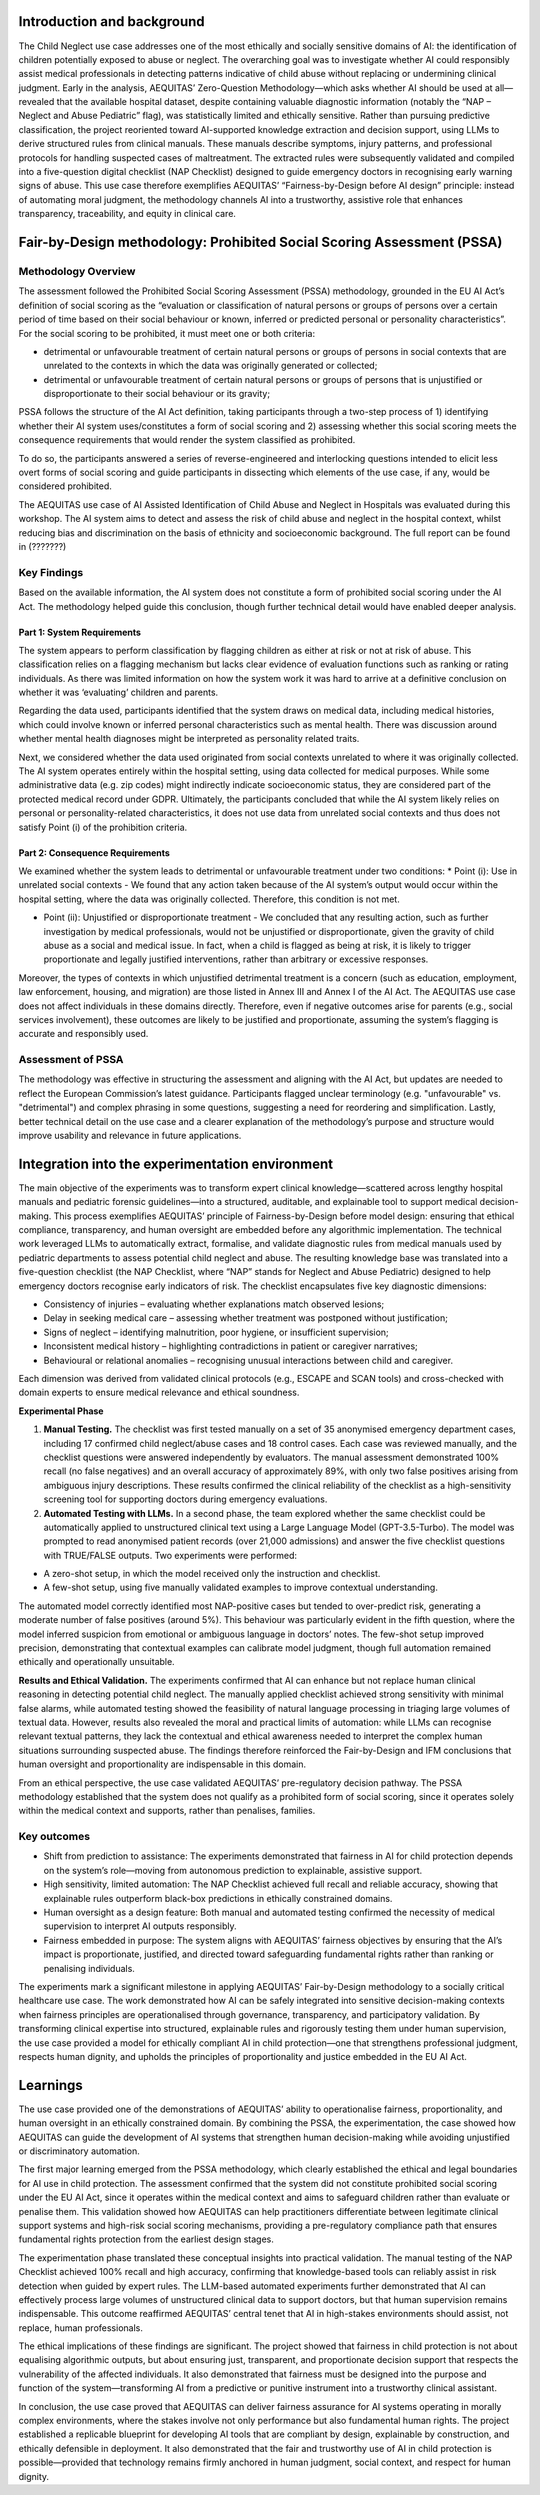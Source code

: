 .. _s1-context:

Introduction and background
---------------------------
The Child Neglect use case addresses one of the most ethically and socially sensitive domains of AI: the identification of children potentially exposed to abuse or neglect. The overarching goal was to investigate whether AI could responsibly assist medical professionals in detecting patterns indicative of child abuse without replacing or undermining clinical judgment. Early in the analysis, AEQUITAS’ Zero-Question Methodology—which asks whether AI should be used at all—revealed that the available hospital dataset, despite containing valuable diagnostic information (notably the “NAP – Neglect and Abuse Pediatric” flag), was statistically limited and ethically sensitive. Rather than pursuing predictive classification, the project reoriented toward AI-supported knowledge extraction and decision support, using LLMs to derive structured rules from clinical manuals. These manuals describe symptoms, injury patterns, and professional protocols for handling suspected cases of maltreatment. The extracted rules were subsequently validated and compiled into a five-question digital checklist (NAP Checklist) designed to guide emergency doctors in recognising early warning signs of abuse. This use case therefore exemplifies AEQUITAS’ “Fairness-by-Design before AI design” principle: instead of automating moral judgment, the methodology channels AI into a trustworthy, assistive role that enhances transparency, traceability, and equity in clinical care. 

Fair-by-Design methodology: Prohibited Social Scoring Assessment (PSSA)
-----------------------------------------------------------------------

Methodology Overview
~~~~~~~~~~~~~~~~~~~~
The assessment followed the Prohibited Social Scoring Assessment (PSSA) methodology, grounded in the EU AI Act’s definition of social scoring as the “evaluation or classification of natural persons or groups of persons over a certain period of time based on their social behaviour or known, inferred or predicted personal or personality characteristics”. For the social scoring to be prohibited, it must meet one or both criteria:  

* detrimental or unfavourable treatment of certain natural persons or groups of persons in social contexts that are unrelated to the contexts in which the data was originally generated or collected;  

* detrimental or unfavourable treatment of certain natural persons or groups of persons that is unjustified or disproportionate to their social behaviour or its gravity;  

PSSA follows the structure of the AI Act definition, taking participants through a two-step process of 1) identifying whether their AI system uses/constitutes a form of social scoring and 2) assessing whether this social scoring meets the consequence requirements that would render the system classified as prohibited.  

To do so, the participants answered a series of reverse-engineered and interlocking questions intended to elicit less overt forms of social scoring and guide participants in dissecting which elements of the use case, if any, would be considered prohibited.   

The AEQUITAS use case of AI Assisted Identification of Child Abuse and Neglect in Hospitals was evaluated during this workshop. The AI system aims to detect and assess the risk of child abuse and neglect in the hospital context, whilst reducing bias and discrimination on the basis of ethnicity and socioeconomic background. The full report can be found in  (???????)

Key Findings
~~~~~~~~~~~~
Based on the available information, the AI system does not constitute a form of prohibited social scoring under the AI Act. The methodology helped guide this conclusion, though further technical detail would have enabled deeper analysis. 

Part 1: System Requirements 
^^^^^^^^^^^^^^^^^^^^^^^^^^^
The system appears to perform classification by flagging children as either at risk or not at risk of abuse. This classification relies on a flagging mechanism but lacks clear evidence of evaluation functions such as ranking or rating individuals. As there was limited information on how the system work it was hard to arrive at a definitive conclusion on whether it was ‘evaluating’ children and parents.  

Regarding the data used, participants identified that the system draws on medical data, including medical histories, which could involve known or inferred personal characteristics such as mental health. There was discussion around whether mental health diagnoses might be interpreted as personality related traits.  

Next, we considered whether the data used originated from social contexts unrelated to where it was originally collected. The AI system operates entirely within the hospital setting, using data collected for medical purposes. While some administrative data (e.g. zip codes) might indirectly indicate socioeconomic status, they are considered part of the protected medical record under GDPR. Ultimately, the participants concluded that while the AI system likely relies on personal or personality-related characteristics, it does not use data from unrelated social contexts and thus does not satisfy Point (i) of the prohibition criteria. 

Part 2: Consequence Requirements 
^^^^^^^^^^^^^^^^^^^^^^^^^^^^^^^^
We examined whether the system leads to detrimental or unfavourable treatment under two conditions: 
* Point (i): Use in unrelated social contexts - We found that any action taken because of the AI system’s output would occur within the hospital setting, where the data was originally collected. Therefore, this condition is not met.  

* Point (ii): Unjustified or disproportionate treatment - We concluded that any resulting action, such as further investigation by medical professionals, would not be unjustified or disproportionate, given the gravity of child abuse as a social and medical issue. In fact, when a child is flagged as being at risk, it is likely to trigger proportionate and legally justified interventions, rather than arbitrary or excessive responses. 

Moreover, the types of contexts in which unjustified detrimental treatment is a concern (such as education, employment, law enforcement, housing, and migration) are those listed in Annex III and Annex I of the AI Act. The AEQUITAS use case does not affect individuals in these domains directly. Therefore, even if negative outcomes arise for parents (e.g., social services involvement), these outcomes are likely to be justified and proportionate, assuming the system’s flagging is accurate and responsibly used. 

Assessment of PSSA 
~~~~~~~~~~~~~~~~~~
The methodology was effective in structuring the assessment and aligning with the AI Act, but updates are needed to reflect the European Commission’s latest guidance. Participants flagged unclear terminology (e.g. "unfavourable" vs. "detrimental") and complex phrasing in some questions, suggesting a need for reordering and simplification. Lastly, better technical detail on the use case and a clearer explanation of the methodology’s purpose and structure would improve usability and relevance in future applications. 

Integration into the experimentation environment
------------------------------------------------

The main objective of the experiments was to transform expert clinical knowledge—scattered across lengthy hospital manuals and pediatric forensic guidelines—into a structured, auditable, and explainable tool to support medical decision-making. This process exemplifies AEQUITAS’ principle of Fairness-by-Design before model design: ensuring that ethical compliance, transparency, and human oversight are embedded before any algorithmic implementation. The technical work leveraged LLMs to automatically extract, formalise, and validate diagnostic rules from medical manuals used by pediatric departments to assess potential child neglect and abuse. The resulting knowledge base was translated into a five-question checklist (the NAP Checklist, where “NAP” stands for Neglect and Abuse Pediatric) designed to help emergency doctors recognise early indicators of risk. The checklist encapsulates five key diagnostic dimensions: 

* Consistency of injuries – evaluating whether explanations match observed lesions; 

* Delay in seeking medical care – assessing whether treatment was postponed without justification; 

* Signs of neglect – identifying malnutrition, poor hygiene, or insufficient supervision; 

* Inconsistent medical history – highlighting contradictions in patient or caregiver narratives; 

* Behavioural or relational anomalies – recognising unusual interactions between child and caregiver. 

Each dimension was derived from validated clinical protocols (e.g., ESCAPE and SCAN tools) and cross-checked with domain experts to ensure medical relevance and ethical soundness. 

**Experimental Phase**

1. **Manual Testing.** The checklist was first tested manually on a set of 35 anonymised emergency department cases, including 17 confirmed child neglect/abuse cases and 18 control cases. Each case was reviewed manually, and the checklist questions were answered independently by evaluators. The manual assessment demonstrated 100% recall (no false negatives) and an overall accuracy of approximately 89%, with only two false positives arising from ambiguous injury descriptions. These results confirmed the clinical reliability of the checklist as a high-sensitivity screening tool for supporting doctors during emergency evaluations. 

2. **Automated Testing with LLMs.** In a second phase, the team explored whether the same checklist could be automatically applied to unstructured clinical text using a Large Language Model (GPT-3.5-Turbo). The model was prompted to read anonymised patient records (over 21,000 admissions) and answer the five checklist questions with TRUE/FALSE outputs. Two experiments were performed: 

* A zero-shot setup, in which the model received only the instruction and checklist. 

* A few-shot setup, using five manually validated examples to improve contextual understanding. 

The automated model correctly identified most NAP-positive cases but tended to over-predict risk, generating a moderate number of false positives (around 5%). This behaviour was particularly evident in the fifth question, where the model inferred suspicion from emotional or ambiguous language in doctors’ notes. The few-shot setup improved precision, demonstrating that contextual examples can calibrate model judgment, though full automation remained ethically and operationally unsuitable. 

**Results and Ethical Validation.** The experiments confirmed that AI can enhance but not replace human clinical reasoning in detecting potential child neglect. The manually applied checklist achieved strong sensitivity with minimal false alarms, while automated testing showed the feasibility of natural language processing in triaging large volumes of textual data. However, results also revealed the moral and practical limits of automation: while LLMs can recognise relevant textual patterns, they lack the contextual and ethical awareness needed to interpret the complex human situations surrounding suspected abuse. The findings therefore reinforced the Fair-by-Design and IFM conclusions that human oversight and proportionality are indispensable in this domain. 

From an ethical perspective, the use case validated AEQUITAS’ pre-regulatory decision pathway. The PSSA methodology established that the system does not qualify as a prohibited form of social scoring, since it operates solely within the medical context and supports, rather than penalises, families. 

Key outcomes
~~~~~~~~~~~~
* Shift from prediction to assistance: The experiments demonstrated that fairness in AI for child protection depends on the system’s role—moving from autonomous prediction to explainable, assistive support. 

* High sensitivity, limited automation: The NAP Checklist achieved full recall and reliable accuracy, showing that explainable rules outperform black-box predictions in ethically constrained domains. 

* Human oversight as a design feature: Both manual and automated testing confirmed the necessity of medical supervision to interpret AI outputs responsibly. 

* Fairness embedded in purpose: The system aligns with AEQUITAS’ fairness objectives by ensuring that the AI’s impact is proportionate, justified, and directed toward safeguarding fundamental rights rather than ranking or penalising individuals. 

The experiments mark a significant milestone in applying AEQUITAS’ Fair-by-Design methodology to a socially critical healthcare use case. The work demonstrated how AI can be safely integrated into sensitive decision-making contexts when fairness principles are operationalised through governance, transparency, and participatory validation. By transforming clinical expertise into structured, explainable rules and rigorously testing them under human supervision, the use case provided a model for ethically compliant AI in child protection—one that strengthens professional judgment, respects human dignity, and upholds the principles of proportionality and justice embedded in the EU AI Act.

Learnings
---------
The use case provided one of the demonstrations of AEQUITAS’ ability to operationalise fairness, proportionality, and human oversight in an ethically constrained domain. By combining the PSSA, the experimentation, the case showed how AEQUITAS can guide the development of AI systems that strengthen human decision-making while avoiding unjustified or discriminatory automation. 

The first major learning emerged from the PSSA methodology, which clearly established the ethical and legal boundaries for AI use in child protection. The assessment confirmed that the system did not constitute prohibited social scoring under the EU AI Act, since it operates within the medical context and aims to safeguard children rather than evaluate or penalise them. This validation showed how AEQUITAS can help practitioners differentiate between legitimate clinical support systems and high-risk social scoring mechanisms, providing a pre-regulatory compliance path that ensures fundamental rights protection from the earliest design stages. 

The experimentation phase translated these conceptual insights into practical validation. The manual testing of the NAP Checklist achieved 100% recall and high accuracy, confirming that knowledge-based tools can reliably assist in risk detection when guided by expert rules. The LLM-based automated experiments further demonstrated that AI can effectively process large volumes of unstructured clinical data to support doctors, but that human supervision remains indispensable. This outcome reaffirmed AEQUITAS’ central tenet that AI in high-stakes environments should assist, not replace, human professionals. 

The ethical implications of these findings are significant. The project showed that fairness in child protection is not about equalising algorithmic outputs, but about ensuring just, transparent, and proportionate decision support that respects the vulnerability of the affected individuals. It also demonstrated that fairness must be designed into the purpose and function of the system—transforming AI from a predictive or punitive instrument into a trustworthy clinical assistant. 

In conclusion, the use case proved that AEQUITAS can deliver fairness assurance for AI systems operating in morally complex environments, where the stakes involve not only performance but also fundamental human rights. The project established a replicable blueprint for developing AI tools that are compliant by design, explainable by construction, and ethically defensible in deployment. It also demonstrated that the fair and trustworthy use of AI in child protection is possible—provided that technology remains firmly anchored in human judgment, social context, and respect for human dignity. 